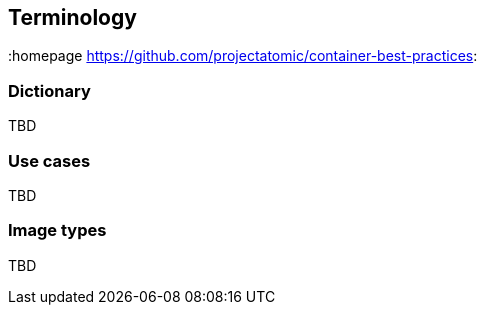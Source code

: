 // vim: set syntax=asciidoc:
[[Terminology]]
== Terminology
:data-uri:
:homepage https://github.com/projectatomic/container-best-practices:

=== Dictionary

TBD

=== Use cases

TBD

// Here come things like system containers, deployment types, etc

=== Image types

TBD

// Here come things like base image, builder images, etc
